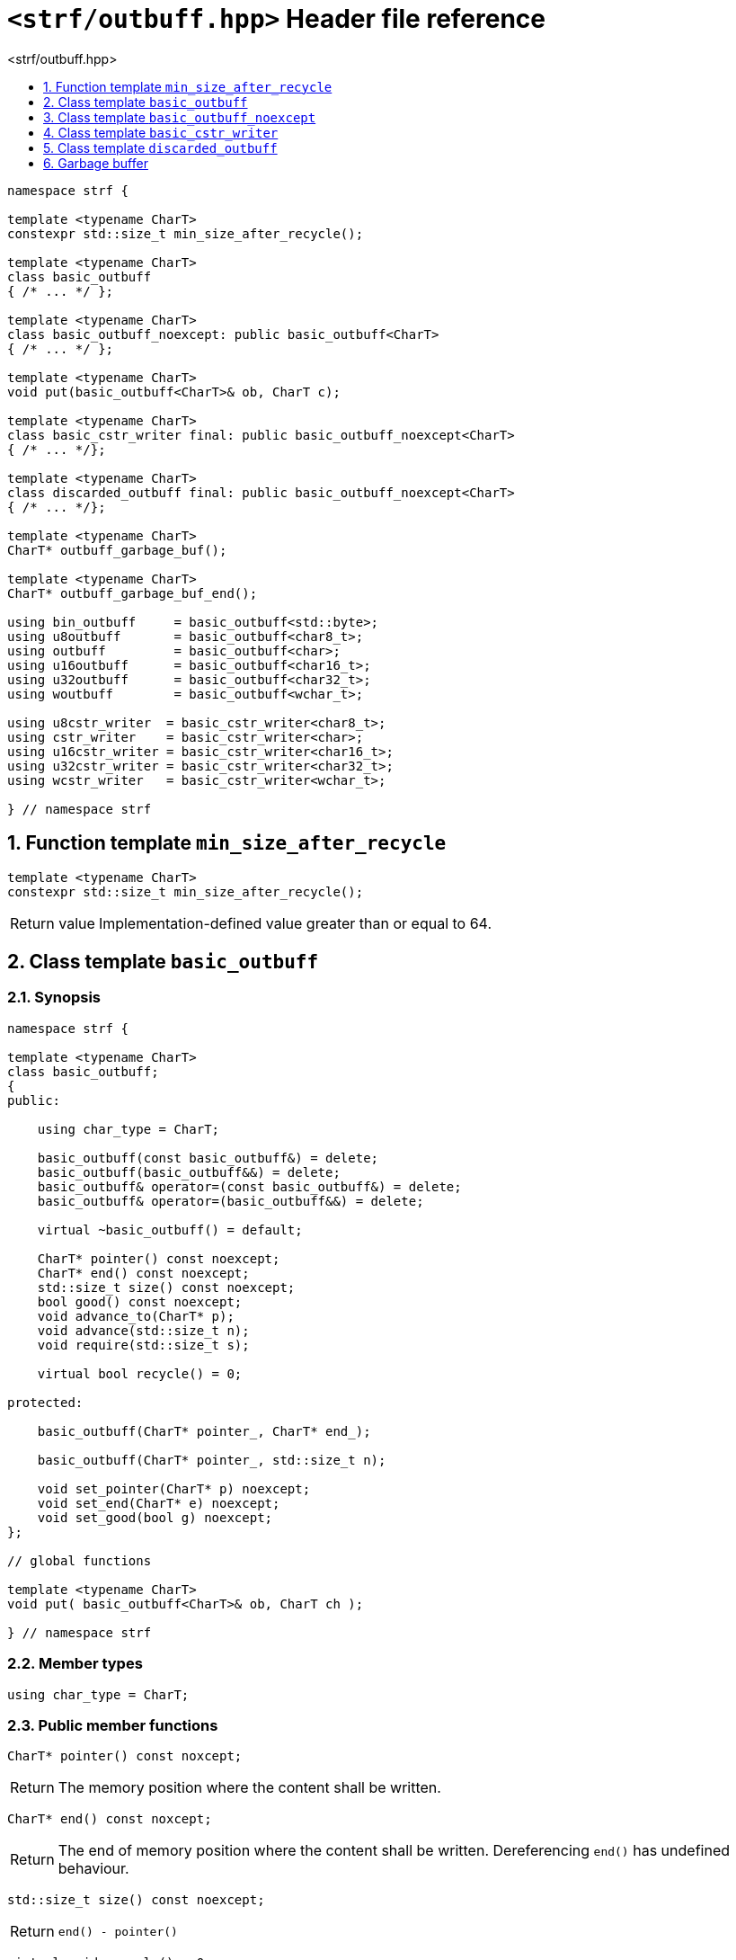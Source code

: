 ////
Distributed under the Boost Software License, Version 1.0.

See accompanying file LICENSE_1_0.txt or copy at
http://www.boost.org/LICENSE_1_0.txt
////

[[main]]
= `<strf/outbuff.hpp>` Header file reference
:source-highlighter: prettify
:sectnums:
:toc: left
:toc-title: <strf/outbuff.hpp>
:toclevels: 1
:icons: font

:min_size_after_recycle: <<min_size_after_recycle,min_size_after_recycle>>
:basic_outbuff: <<basic_outbuff,basic_outbuff>>

:basic_cstr_writer: <<basic_cstr_writer, basic_cstr_writer>>
:basic_string_maker: <<basic_string_maker, basic_string_maker>>
:basic_string_appender: <<basic_string_appender, basic_string_appender>>
:basic_streambuf_writer: <<basic_streambuf_writer, basic_streambuf_writer>>
:narrow_cfile_writer: <<narrow_cfile_writer, narrow_cfile_writer>>
:wide_cfile_writer: <<wide_cfile_writer, wide_cfile_writer>>
:garbage_buf: <<garbage_buf, garbage_buf>>
:garbage_buf_end: <<garbage_buf, garbage_buf_end>>

////
`<strf/outbuff.hpp>` is a lighweight header can be used in freestanding evironments. All other headers of the strf library include it. It's not affected by the `STRF_SEPARATE_COMPILATION` macro.
////

[source,cpp,subs=normal]
----
namespace strf {

template <typename CharT>
constexpr std::size_t min_size_after_recycle();

template <typename CharT>
class basic_outbuff
{ /{asterisk} \... {asterisk}/ };

template <typename CharT>
class basic_outbuff_noexcept: public basic_outbuff<CharT>
{ /{asterisk} \... {asterisk}/ };

template <typename CharT>
void put(basic_outbuff<CharT>& ob, CharT c);

template <typename CharT>
class basic_cstr_writer final: public basic_outbuff_noexcept<CharT>
{ /{asterisk} \... {asterisk}/};

template <typename CharT>
class discarded_outbuff final: public basic_outbuff_noexcept<CharT>
{ /{asterisk} \... {asterisk}/};

template <typename CharT>
CharT* outbuff_garbage_buf();

template <typename CharT>
CharT* outbuff_garbage_buf_end();

using bin_outbuff     = basic_outbuff<std::byte>;
using u8outbuff       = basic_outbuff<char8_t>;
using outbuff         = basic_outbuff<char>;
using u16outbuff      = basic_outbuff<char16_t>;
using u32outbuff      = basic_outbuff<char32_t>;
using woutbuff        = basic_outbuff<wchar_t>;

using u8cstr_writer  = basic_cstr_writer<char8_t>;
using cstr_writer    = basic_cstr_writer<char>;
using u16cstr_writer = basic_cstr_writer<char16_t>;
using u32cstr_writer = basic_cstr_writer<char32_t>;
using wcstr_writer   = basic_cstr_writer<wchar_t>;

} // namespace strf
----

== Function template `min_size_after_recycle` [[min_size_after_recycle]]
====
[source,cpp]
----
template <typename CharT>
constexpr std::size_t min_size_after_recycle();
----
[horizontal]
Return value:: Implementation-defined value greater than or equal to 64.
====

== Class template `basic_outbuff` [[basic_outbuff]]

=== Synopsis

[source,cpp,subs=normal]
----
namespace strf {

template <typename CharT>
class basic_outbuff;
{
public:

    using char_type = CharT;

    basic_outbuff(const basic_outbuff&) = delete;
    basic_outbuff(basic_outbuff&&) = delete;
    basic_outbuff& operator=(const basic_outbuff&) = delete;
    basic_outbuff& operator=(basic_outbuff&&) = delete;

    virtual ~basic_outbuff() = default;

    CharT{asterisk} pointer() const noexcept;
    CharT{asterisk} end() const noexcept;
    std::size_t size() const noexcept;
    bool good() const noexcept;
    void advance_to(CharT{asterisk} p);
    void advance(std::size_t n);
    void require(std::size_t s);

    virtual bool recycle() = 0;

protected:

    basic_outbuff(CharT{asterisk} pointer_, CharT{asterisk} end_);

    basic_outbuff(CharT{asterisk} pointer_, std::size_t n);

    void set_pointer(CharT{asterisk} p) noexcept;
    void set_end(CharT{asterisk} e) noexcept;
    void set_good(bool g) noexcept;
};

// global functions

template <typename CharT>
void put( basic_outbuff<CharT>& ob, CharT ch );

} // namespace strf
----

=== Member types

[[basic_outbuff_char_type]]
====
[source,cpp,subs=normal]
----
using char_type = CharT;
----
====

=== Public member functions

[[basic_outbuff_pointer]]
====
[source,cpp]
----
CharT* pointer() const noxcept;
----
[horizontal]
Return:: The memory position where the content shall be written.
====
[[basic_outbuff_end]]
====
[source,cpp]
----
CharT* end() const noxcept;
----
[horizontal]
Return:: The end of memory position where the content shall be written.
         Dereferencing `end()` has undefined behaviour.
====
[[basic_outbuff_size]]
====
[source,cpp]
----
std::size_t size() const noexcept;
----
[horizontal]
Return:: `end() - pointer()`
====
[[basic_outbuff_recycle]]
====
[source,cpp]
----
virtual void recycle() = 0;
----
[horizontal]
Posconditions::
- `size() >= {min_size_after_recycle}<CharT>()`
- The range [ `pointer()`, `end()` ) is valid accessible memory area
- If the return value of `good()` was `false` before this call to `recycle()`, then `good()` remains returning `false`.
====

// Effect::
// Depends on the derivate class, but if `good()` returns `true`,
// then supposedly consumes the content in the range [`p`, `pointer()`),
// where `p` is the value `pointer()` would have returned if called before
// any call to `advance` or `advance_to` in this object since the last
// time `recycle` was called in this object, or, in case `recycle`
// was not called in this object yet, since this object was constructed.


[[basic_outbuff_require]]
====
[source,cpp]
----
void require(std::size_t s)
----
[horizontal]
Effect:: Calls `recycle()` if `size() < s`.
Precondition:: `s \<= {min_size_after_recycle}<CharT>()`
Postcondition:: `size() >= s`
====
[[basic_outbuff_advance_to]]
====
[source,cpp]
----
void advance_to(CharT* p)
----
[horizontal]
Effect:: Advance the buffer's pointer to `p`.
Precondition:: `pointer() \<= p && p \<= end()`
Postcondition:: `pointer() == p`
====
[[basic_outbuff_advance_count]]
====
[source,cpp]
----
void advance(std::size_t n)
----
[horizontal]
Effect:: Same as `advance_to(pointer() + n)`
Precondition:: `n \<= size()`
====
[[basic_outbuff_advance]]
====
[source,cpp]
----
void advance()
----
[horizontal]
Effect:: Same as `advance_to(1)`
Precondition:: `pointer() != end()`
====
[[basic_outbuff_good]]
====
[source,cpp]
----
bool good() const;
----
[horizontal]
Return:: The state of this object.
Semantincs:: `good() == false` means that writting anything on
   `pointer()`, and calling `advance_to` and `recycle()` has no
   relevant side effect besides their postconditions.
Note:: The range [ `pointer()`, `end()` ) shall aways be a valid
accessible memory, even when `good()` returns `false`.
====

=== Protected Member functions

[[basic_outbuff_ctor_range]]
====
[source,cpp]
----
basic_outbuff(CharT* pointer_, CharT* end_)
----
[horizontal]
Preconditions::
- `pointer_ \<= end_`
- The range [ `pointer_`, `end_` ) must be an accessible memory area.
Posconditions::
- `pointer() == pointer_`
- `end() == end_`
- `good() == true`
====
[[basic_outbuff_ctor_count]]
====
[source,cpp]
----
basic_outbuff(CharT* pointer_, std::size_t n)
----
[horizontal]
Preconditions::
- The range [ `pointer_`, `pointer_ + n ` ) must be an accessible memory area.
Posconditions::
- `pointer() == pointer_`
- `end() == pointer_ + n`
- `good() == true`
====
[[basic_outbuff_set_pointer]]
====
[source,cpp]
----
void set_pointer(CharT* p) noexcept
----
[horizontal]
Postconditions:: `pointer() == p`
====
[[basic_outbuff_set_end]]
====
[source,cpp]
----
void set_end(CharT* e) noexcept
----
[horizontal]
Postconditions:: `end() == e`
====
[[basic_outbuff_set_good]]
====
[source,cpp]
----
void set_good(bool g) noexcept
----
[horizontal]
Postconditions:: `good() == g`
====

=== Global functions

[[basic_outbuff_put]]
====
[source,cpp,subs=normal]
----
template <typename CharT>
void put(basic_outbuff<CharT>& ob, CharT ch);
----
[horizontal]
Effect:: Same as:
+
[source,cpp]
----
if (ob.size() == 0) {
    ob.recycle();
}
*ob.pointer() = ch;
ob.advance();
----
====

[[basic_outbuff_noexcept]]
== Class template `basic_outbuff_noexcept`

[source,cpp]
----
namespace strf {

template <typename CharT>
class basic_outbuff_noexcept: public basic_outbuff<CharT>
{
public:

    virtual void recycle() noexcept = 0;

protected:

    using basic_outbuff<CharT>::basic_outbuff;
};

// type aliases

using outbuff_noexcept      = basic_outbuff_noexcept<char>;
using u8outbuff_noexcept    = basic_outbuff_noexcept<char8_t>;
using u16outbuff_noexcept   = basic_outbuff_noexcept<char16_t>;
using u32outbuff_noexcept   = basic_outbuff_noexcept<char32_t>;
using woutbuff_noexcept     = basic_outbuff_noexcept<wchar_t>;
using bin_outbuff_noexcept  = basic_outbuff_noexcept<std::byte>;

} // namespace strf
----

[[basic_cstr_writer]]
== Class template `basic_cstr_writer`

[source,cpp]
----
namespace strf {

template <typename CharT>
class basic_cstr_writer final: public basic_outbuff_noexcept<CharT>
{
public:

    basic_cstr_writer(CharT* dest, CharT* dest_end) noexcept;
    basic_cstr_writer(CharT* dest, std::size_t len) noexcept;
    template <std::size_t N>
    basic_cstr_writer(CharT (&dest)[N]) noexcept;

    void recycle() noexcept override;
    struct result
    {
        CharT* ptr;
        bool truncated;
    };
    result finish() noexcept;
};

} // namespace strf
----

=== Public member function

====
[source,cpp]
----
basic_cstr_writer(CharT* dest, CharT* dest_end) noexcept;
----
[horizontal]
Precondition:: `dest < dest_end`
Postconditions::
- `good() == true`
- `pointer() == dest`
- `end() == dest_end - 1`
====
====
[source,cpp]
----
basic_cstr_writer(CharT* dest, std::size_t dest_size) noexcept;
----
[horizontal]
Precondition:: `dest_size != 0`
Postconditions::
- `good() == true`
- `pointer() == dest`
- `end() == dest + dest_size - 1`
====
====
[source,cpp]
----
template <std::size_t N>
basic_cstr_writer(CharT (&dest)[N]) noexcept;
----
[horizontal]
Postconditions::
- `good() == true`
- `pointer() == dest`
- `end() == dest + N - 1`
====
====
[source,cpp]
----
void recycle() noexcept;
----
[horizontal]
Postconditions::
- `good() == false`
- `pointer() == {garbage_buf}<CharT>()`
- `end() == {garbage_buf_end}<CharT>()`
====
====
[source,cpp]
----
result finish() noexcept;
----
[horizontal]
Effects::
- Assign to `'\0'` the position after the last written character in memory area used to initialize this object and set this object into "bad" state.
Return value::
- `result::truncated` is `true` if `recycle` or `finish` has ever been called in this object.
- `result::ptr` points to the termination character `'\0'`.
Postconditions::
- `good() == false`
- `pointer() == {garbage_buf}<CharT>()`
- `end() == {garbage_buf_end}<CharT>()`
====

[[discarded_outbuff]]
== Class template `discarded_outbuff`

`discarded_outbuff` it's the library's analogous to `/dev/null`.
A `discarded_outbuff` object ignores anything written to it.

[source,cpp]
----
namespace strf {

template <typename CharT>
class discarded_outbuff final: public basic_outbuff_noexcept<CharT>
{
public:
    discarded_outbuff() noexcept;
    void recycle() noexcept override;
};

} // namespace strf
----
====
[source,cpp]
----
discarded_outbuff() noexcept;
----
[horizontal]
Postconditions::
- `good() == false`
- `pointer() == {garbage_buf}<CharT>()`
- `end() == {garbage_buf_end}<CharT>()`
====
====
[source,cpp]
----
void recycle() noexcept;
----
[horizontal]
Postconditions::
- `good() == false`
- `pointer() == {garbage_buf}<CharT>()`
- `end() == {garbage_buf_end}<CharT>()`
====

[[garbage_buf]]
== Garbage buffer
These function templates return the begin and the end of a memory area that is never supposed to be read. It can be used when implementing a class that derives from `basic_outbuff` to set the buffer when the state is "bad".

[source,cpp]
----
template <typename CharT>
CharT* garbage_buf() noexcept;
----

[source,cpp]
----
template <typename CharT>
CharT* garbage_buf_end() noexcept;
----


